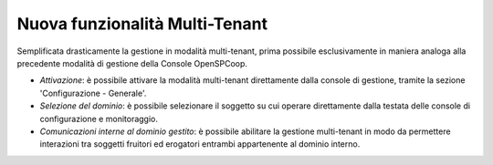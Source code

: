 Nuova funzionalità Multi-Tenant
-------------------------------

Semplificata drasticamente la gestione in modalità multi-tenant, prima
possibile esclusivamente in maniera analoga alla precedente modalità di
gestione della Console OpenSPCoop.

-  *Attivazione*: è possibile attivare la modalità multi-tenant
   direttamente dalla console di gestione, tramite la sezione
   'Configurazione - Generale'.

-  *Selezione del dominio*: è possibile selezionare il soggetto su cui
   operare direttamente dalla testata delle console di configurazione e
   monitoraggio.

-  *Comunicazioni interne al dominio gestito*: è possibile abilitare la
   gestione multi-tenant in modo da permettere interazioni tra soggetti
   fruitori ed erogatori entrambi appartenente al dominio interno.
